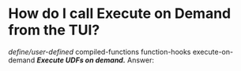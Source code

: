 
* How do I call Execute on Demand from the TUI?
/define/user-defined/
compiled-functions
function-hooks
execute-on-demand /*Execute UDFs on demand.*/
Answer:



  
